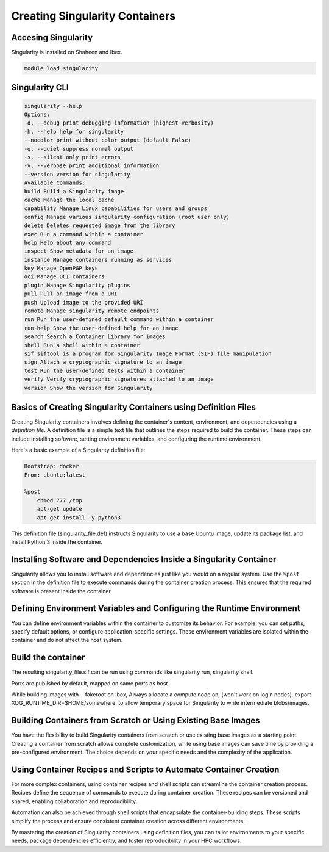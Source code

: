 .. sectionauthor:: Mohsin Ahmed Shaikh <mohsin.shaikh@kaust.edu.sa>
.. meta::
    :description: Creating singularity container
    :keywords: container, singularity, create

.. _create_singularity_images:

===============================
Creating Singularity Containers
===============================

Accesing Singularity
--------------------

Singularity is installed on Shaheen and Ibex.

.. code-block:: bash

    module load singularity

Singularity CLI
---------------

.. code-block:: bash

    singularity --help
    Options:
    -d, --debug print debugging information (highest verbosity)
    -h, --help help for singularity
    --nocolor print without color output (default False)
    -q, --quiet suppress normal output
    -s, --silent only print errors
    -v, --verbose print additional information
    --version version for singularity
    Available Commands:
    build Build a Singularity image
    cache Manage the local cache
    capability Manage Linux capabilities for users and groups
    config Manage various singularity configuration (root user only)
    delete Deletes requested image from the library
    exec Run a command within a container
    help Help about any command
    inspect Show metadata for an image
    instance Manage containers running as services
    key Manage OpenPGP keys
    oci Manage OCI containers
    plugin Manage Singularity plugins
    pull Pull an image from a URI
    push Upload image to the provided URI
    remote Manage singularity remote endpoints
    run Run the user-defined default command within a container
    run-help Show the user-defined help for an image
    search Search a Container Library for images
    shell Run a shell within a container
    sif siftool is a program for Singularity Image Format (SIF) file manipulation
    sign Attach a cryptographic signature to an image
    test Run the user-defined tests within a container
    verify Verify cryptographic signatures attached to an image
    version Show the version for Singularity

Basics of Creating Singularity Containers using Definition Files
----------------------------------------------------------------

Creating Singularity containers involves defining the container's content, environment, and dependencies using a *definition file*. A definition file is a simple text file that outlines the steps required to build the container. These steps can include installing software, setting environment variables, and configuring the runtime environment.

Here's a basic example of a Singularity definition file:

.. code-block:: bash

    Bootstrap: docker
    From: ubuntu:latest

    %post
        chmod 777 /tmp
        apt-get update
        apt-get install -y python3

This definition file (singularity_file.def) instructs Singularity to use a base Ubuntu image, update its package list, and install Python 3 inside the container.

Installing Software and Dependencies Inside a Singularity Container
-------------------------------------------------------------------

Singularity allows you to install software and dependencies just like you would on a regular system. Use the ``%post`` section in the definition file to execute commands during the container creation process. This ensures that the required software is present inside the container.

Defining Environment Variables and Configuring the Runtime Environment
----------------------------------------------------------------------

You can define environment variables within the container to customize its behavior. For example, you can set paths, specify default options, or configure application-specific settings. These environment variables are isolated within the container and do not affect the host system.

Build the container
-------------------

.. code-block:: bash
    export SINGULARITY_TMPDIR=/tmp
    singularity build --fakeroot singularity_image.sif singularity_file.def

The resulting singularity_file.sif can be run using commands like singularity run, singularity shell.

Ports are published by default, mapped on same ports as host.

While building images with --fakeroot on Ibex, Always allocate a compute node on, (won't work on login nodes).
export XDG_RUNTIME_DIR=$HOME/somewhere, to allow temporary space for Singularity to write intermediate blobs/images.

Building Containers from Scratch or Using Existing Base Images
--------------------------------------------------------------

You have the flexibility to build Singularity containers from scratch or use existing base images as a starting point. Creating a container from scratch allows complete customization, while using base images can save time by providing a pre-configured environment. The choice depends on your specific needs and the complexity of the application.

Using Container Recipes and Scripts to Automate Container Creation
------------------------------------------------------------------

For more complex containers, using container recipes and shell scripts can streamline the container creation process. Recipes define the sequence of commands to execute during container creation. These recipes can be versioned and shared, enabling collaboration and reproducibility.

Automation can also be achieved through shell scripts that encapsulate the container-building steps. These scripts simplify the process and ensure consistent container creation across different environments.

By mastering the creation of Singularity containers using definition files, you can tailor environments to your specific needs, package dependencies efficiently, and foster reproducibility in your HPC workflows.
